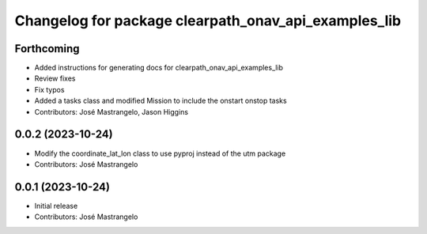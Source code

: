 ^^^^^^^^^^^^^^^^^^^^^^^^^^^^^^^^^^^^^^^^^^^^^^^^^^^^^
Changelog for package clearpath_onav_api_examples_lib
^^^^^^^^^^^^^^^^^^^^^^^^^^^^^^^^^^^^^^^^^^^^^^^^^^^^^

Forthcoming
-----------
* Added instructions for generating docs for clearpath_onav_api_examples_lib
* Review fixes
* Fix typos
* Added a tasks class and modified Mission to include the onstart onstop tasks
* Contributors: José Mastrangelo, Jason Higgins

0.0.2 (2023-10-24)
------------------
* Modify the coordinate_lat_lon class to use pyproj instead of the utm package
* Contributors: José Mastrangelo

0.0.1 (2023-10-24)
------------------
* Initial release
* Contributors: José Mastrangelo
